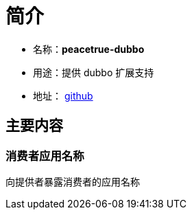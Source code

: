 = 简介

* 名称：**peacetrue-dubbo**
* 用途：提供 dubbo 扩展支持
* 地址： https://github.com/peacetrue/peacetrue-dubbo[github^]

== 主要内容
=== 消费者应用名称
向提供者暴露消费者的应用名称

                                            